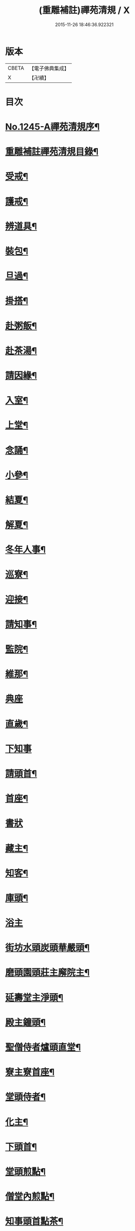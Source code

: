 #+TITLE: (重雕補註)禪苑清規 / X
#+DATE: 2015-11-26 18:46:36.922321
* 版本
 |     CBETA|【電子佛典集成】|
 |         X|【卍續】    |

* 目次
* [[file:KR6q0136_001.txt::001-0522a1][No.1245-A禪苑清規序¶]]
* [[file:KR6q0136_001.txt::0522b2][重雕補註禪苑清規目錄¶]]
* [[file:KR6q0136_001.txt::0523a11][受戒¶]]
* [[file:KR6q0136_001.txt::0523b4][護戒¶]]
* [[file:KR6q0136_001.txt::0523b16][辨道具¶]]
* [[file:KR6q0136_001.txt::0523b22][裝包¶]]
* [[file:KR6q0136_001.txt::0524a4][旦過¶]]
* [[file:KR6q0136_001.txt::0524a10][掛搭¶]]
* [[file:KR6q0136_001.txt::0525a7][赴粥飯¶]]
* [[file:KR6q0136_001.txt::0526a20][赴茶湯¶]]
* [[file:KR6q0136_001.txt::0526b20][請因緣¶]]
* [[file:KR6q0136_001.txt::0526c12][入室¶]]
* [[file:KR6q0136_002.txt::002-0527a16][上堂¶]]
* [[file:KR6q0136_002.txt::0527b22][念誦¶]]
* [[file:KR6q0136_002.txt::0527c18][小參¶]]
* [[file:KR6q0136_002.txt::0528b9][結夏¶]]
* [[file:KR6q0136_002.txt::0528c18][解夏¶]]
* [[file:KR6q0136_002.txt::0529a3][冬年人事¶]]
* [[file:KR6q0136_002.txt::0529a10][巡寮¶]]
* [[file:KR6q0136_002.txt::0529a17][迎接¶]]
* [[file:KR6q0136_002.txt::0529b3][請知事¶]]
* [[file:KR6q0136_003.txt::003-0530a8][監院¶]]
* [[file:KR6q0136_003.txt::0530b16][維那¶]]
* [[file:KR6q0136_003.txt::0530c24][典座]]
* [[file:KR6q0136_003.txt::0531a18][直歲¶]]
* [[file:KR6q0136_003.txt::0531a24][下知事]]
* [[file:KR6q0136_003.txt::0531b13][請頭首¶]]
* [[file:KR6q0136_003.txt::0531c5][首座¶]]
* [[file:KR6q0136_003.txt::0531c24][書狀]]
* [[file:KR6q0136_003.txt::0532a13][藏主¶]]
* [[file:KR6q0136_004.txt::004-0532b21][知客¶]]
* [[file:KR6q0136_004.txt::0532c9][庫頭¶]]
* [[file:KR6q0136_004.txt::0533a1][浴主]]
* [[file:KR6q0136_004.txt::0533a15][街坊水頭炭頭華嚴頭¶]]
* [[file:KR6q0136_004.txt::0533a19][磨頭園頭莊主廨院主¶]]
* [[file:KR6q0136_004.txt::0533c4][延壽堂主淨頭¶]]
* [[file:KR6q0136_004.txt::0534a5][殿主鐘頭¶]]
* [[file:KR6q0136_004.txt::0534a11][聖僧侍者爐頭直堂¶]]
* [[file:KR6q0136_004.txt::0534b13][寮主寮首座¶]]
* [[file:KR6q0136_004.txt::0534c4][堂頭侍者¶]]
* [[file:KR6q0136_005.txt::005-0535a4][化主¶]]
* [[file:KR6q0136_005.txt::0535c14][下頭首¶]]
* [[file:KR6q0136_005.txt::0535c23][堂頭煎點¶]]
* [[file:KR6q0136_005.txt::0536b15][僧堂內煎點¶]]
* [[file:KR6q0136_005.txt::0537a8][知事頭首點茶¶]]
* [[file:KR6q0136_005.txt::0537a21][入寮臘次煎點¶]]
* [[file:KR6q0136_005.txt::0537b6][眾中特為煎點¶]]
* [[file:KR6q0136_005.txt::0537b24][眾中特為尊長煎點]]
* [[file:KR6q0136_006.txt::006-0537c16][法眷及入室弟子特為堂頭煎點¶]]
* [[file:KR6q0136_006.txt::0538b9][通眾煎點燒香法¶]]
* [[file:KR6q0136_006.txt::0538b13][置食特為¶]]
* [[file:KR6q0136_006.txt::0538b18][謝茶¶]]
* [[file:KR6q0136_006.txt::0538b24][看藏經]]
* [[file:KR6q0136_006.txt::0538c20][中筵齋¶]]
* [[file:KR6q0136_006.txt::0539a21][出入¶]]
* [[file:KR6q0136_006.txt::0539b18][警眾¶]]
* [[file:KR6q0136_006.txt::0540a13][馳書¶]]
* [[file:KR6q0136_006.txt::0540b2][發書¶]]
* [[file:KR6q0136_006.txt::0540b11][受書¶]]
* [[file:KR6q0136_006.txt::0540b18][將息參堂¶]]
* [[file:KR6q0136_007.txt::007-0540c12][大小便利¶]]
* [[file:KR6q0136_007.txt::0541a9][亡僧¶]]
* [[file:KR6q0136_007.txt::0541c22][請立僧¶]]
* [[file:KR6q0136_007.txt::0542a8][請尊宿¶]]
* [[file:KR6q0136_007.txt::0542a23][尊宿受疏¶]]
* [[file:KR6q0136_007.txt::0542b22][尊宿入院¶]]
* [[file:KR6q0136_007.txt::0542c13][尊宿住持¶]]
* [[file:KR6q0136_007.txt::0542c23][尊宿遷化¶]]
* [[file:KR6q0136_007.txt::0543b7][退院¶]]
* [[file:KR6q0136_008.txt::008-0543c8][龜鏡文¶]]
* [[file:KR6q0136_008.txt::0544c20][坐禪儀¶]]
* [[file:KR6q0136_008.txt::0545b6][自警文¶]]
* [[file:KR6q0136_008.txt::0545b15][一百二十問¶]]
* [[file:KR6q0136_008.txt::0546a8][誡沙彌¶]]
* [[file:KR6q0136_009.txt::009-0546b4][沙彌受戒文¶]]
* [[file:KR6q0136_009.txt::0548b5][訓童行¶]]
* [[file:KR6q0136_010.txt::010-0549c16][勸檀信¶]]
* [[file:KR6q0136_010.txt::0550a8][齋僧儀¶]]
* [[file:KR6q0136_010.txt::0550a16][百丈規繩頌¶]]
* [[file:KR6q0136_010.txt::0553c1][No.1245-B新添濾水法(並頌)¶]]
* 卷
** [[file:KR6q0136_001.txt][(重雕補註)禪苑清規 1]]
** [[file:KR6q0136_002.txt][(重雕補註)禪苑清規 2]]
** [[file:KR6q0136_003.txt][(重雕補註)禪苑清規 3]]
** [[file:KR6q0136_004.txt][(重雕補註)禪苑清規 4]]
** [[file:KR6q0136_005.txt][(重雕補註)禪苑清規 5]]
** [[file:KR6q0136_006.txt][(重雕補註)禪苑清規 6]]
** [[file:KR6q0136_007.txt][(重雕補註)禪苑清規 7]]
** [[file:KR6q0136_008.txt][(重雕補註)禪苑清規 8]]
** [[file:KR6q0136_009.txt][(重雕補註)禪苑清規 9]]
** [[file:KR6q0136_010.txt][(重雕補註)禪苑清規 10]]
